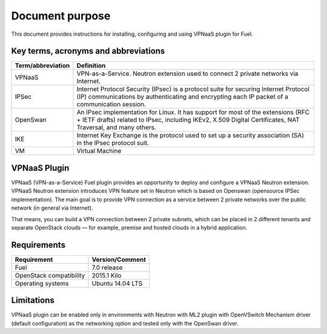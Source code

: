 .. _overview:

Document purpose
================

This document provides instructions for installing, configuring and using VPNaaS
plugin for Fuel.


Key terms, acronyms and abbreviations
-------------------------------------

+----------------------------+------------------------------------------------+
| Term/abbreviation          | Definition                                     |
+============================+================================================+
| VPNaaS                     | VPN-as-a-Service. Neutron extension used to    |
|                            | connect 2 private networks via Internet.       |
+----------------------------+------------------------------------------------+
| IPSec                      | Internet Protocol Security (IPsec) is a        |
|                            | protocol suite for securing Internet Protocol  |
|                            | (IP) communications by authenticating and      |
|                            | encrypting each IP packet of a communication   |
|                            | session.                                       |
+----------------------------+------------------------------------------------+
| OpenSwan                   | An IPsec implementation for Linux. It has      |
|                            | support for most of the extensions (RFC + IETF |
|                            | drafts) related to IPsec, including IKEv2,     |
|                            | X.509 Digital Certificates, NAT Traversal, and |
|                            | many others.                                   |
+----------------------------+------------------------------------------------+
| IKE                        | Internet Key Exchange is the protocol used to  |
|                            | set up a security association (SA) in the IPsec|
|                            | protocol suit.                                 |
+----------------------------+------------------------------------------------+
| VM                         | Virtual Machine                                |
+----------------------------+------------------------------------------------+


VPNaaS Plugin
-------------

VPNaaS (VPN-as-a-Service) Fuel plugin provides an opportunity to deploy and
configure a VPNaaS Neutron extension. VPNaaS Neutron extension introduces VPN
feature set in Neutron which is based on Openswan (opensource IPSec
implementation). The main goal is to provide VPN connection as a service
between 2 private networks over the public network (in general via Internet).

That means, you can build a VPN connection between 2 private subnets, which can
be placed in 2 different tenants and separate OpenStack clouds — for example,
premise and hosted clouds in a hybrid application.


Requirements
------------


+----------------------------+------------------------------------------------+
| Requirement                | Version/Comment                                |
+============================+================================================+
| Fuel                       | 7.0 release                                    |
+----------------------------+------------------------------------------------+
| OpenStack compatibility    | 2015.1 Kilo                                    |
+----------------------------+------------------------------------------------+
| Operating systems          | Ubuntu 14.04 LTS                               |
+----------------------------+------------------------------------------------+


Limitations
-----------

VPNaaS plugin can be enabled only in environments with Neutron with ML2 plugin
with OpenVSwitch Mechanism driver (default configuration) as the networking
option and tested only with the OpenSwan driver.

